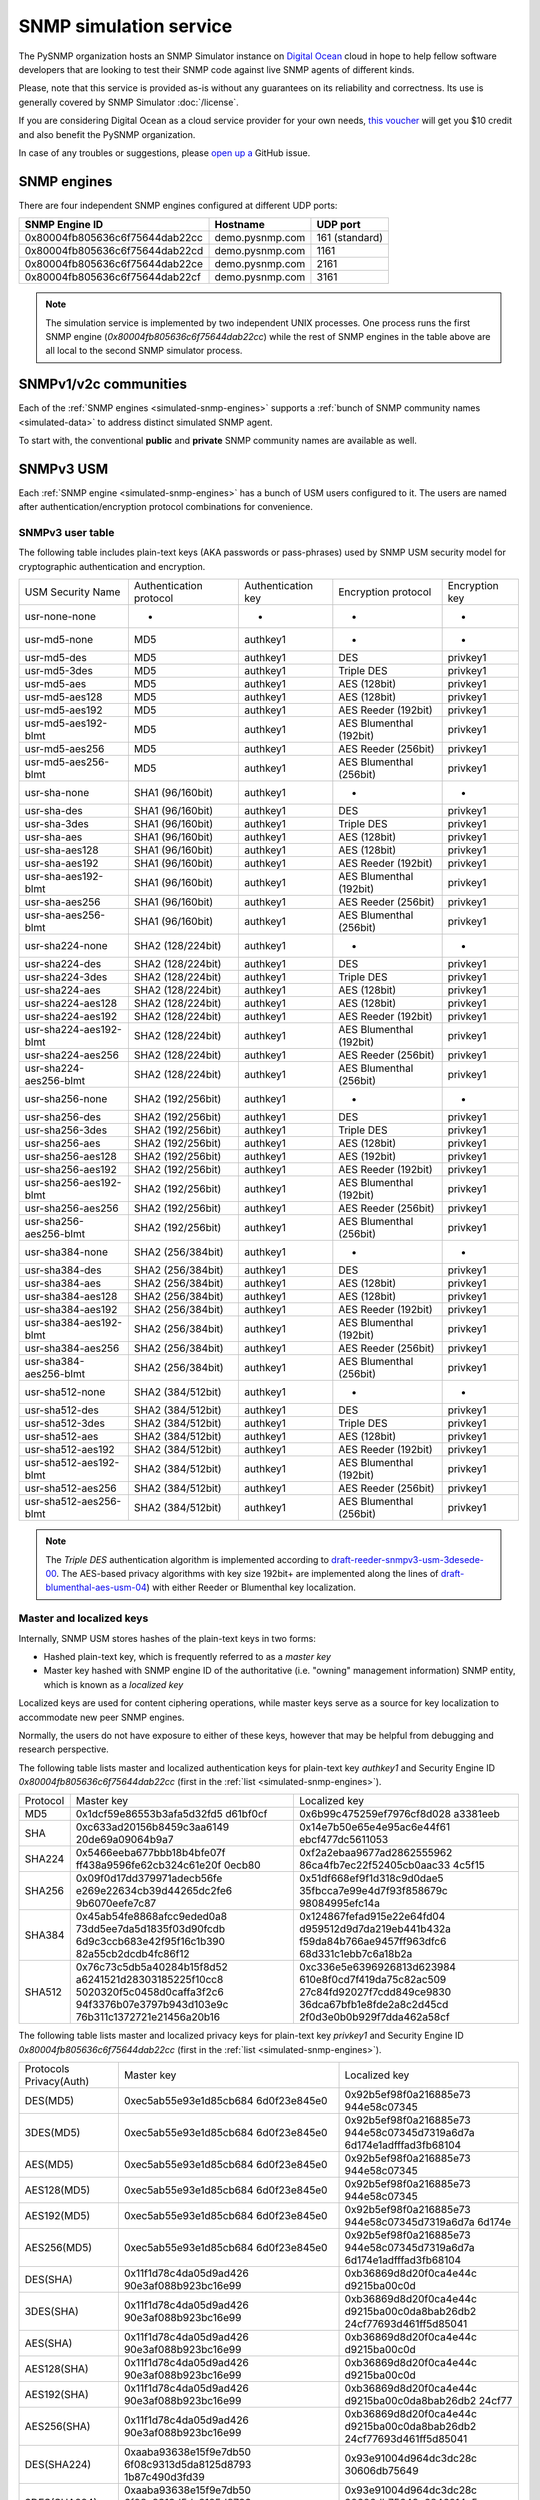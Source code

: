 
.. _snmp-simulation-service:

SNMP simulation service
=======================

The PySNMP organization hosts an SNMP Simulator instance on
`Digital Ocean <https://cloud.digitalocean.com/>`_ cloud in
hope to help fellow software developers that are looking to test their
SNMP code against live SNMP agents of different kinds.

Please, note that this service is provided as-is without any guarantees on its
reliability and correctness. Its use is generally covered
by SNMP Simulator :doc:`/license`.

If you are considering Digital Ocean as a cloud service provider for your own
needs, `this voucher <https://m.do.co/c/debefe816df4>`_ will get you $10 credit
and also benefit the PySNMP organization.

In case of any troubles or suggestions, please
`open up a <https://github.com/lextudio/snmplabs.com/issues/new>`_ GitHub issue.

.. _simulated-snmp-engines:

SNMP engines
------------

There are four independent SNMP engines configured at different UDP ports:

+--------------------------------+-------------------+----------------+
| **SNMP Engine ID**             | **Hostname**      | **UDP port**   |
+--------------------------------+-------------------+----------------+
| 0x80004fb805636c6f75644dab22cc | demo.pysnmp.com   | 161 (standard) |
+--------------------------------+-------------------+----------------+
| 0x80004fb805636c6f75644dab22cd | demo.pysnmp.com   | 1161           |
+--------------------------------+-------------------+----------------+
| 0x80004fb805636c6f75644dab22ce | demo.pysnmp.com   | 2161           |
+--------------------------------+-------------------+----------------+
| 0x80004fb805636c6f75644dab22cf | demo.pysnmp.com   | 3161           |
+--------------------------------+-------------------+----------------+

.. note::

   The simulation service is implemented by two independent UNIX processes.
   One process runs the first SNMP engine (*0x80004fb805636c6f75644dab22cc*)
   while the rest of SNMP engines in the table above are all local to the
   second SNMP simulator process.

.. _simulated-community-names:

SNMPv1/v2c communities
----------------------

Each of the :ref:`SNMP engines <simulated-snmp-engines>` supports a
:ref:`bunch of SNMP community names <simulated-data>` to address distinct
simulated SNMP agent.

To start with, the conventional **public** and **private** SNMP community names
are available as well.

.. _simulated-usm-users:

SNMPv3 USM
----------

Each :ref:`SNMP engine <simulated-snmp-engines>` has a bunch of USM users
configured to it. The users are named after authentication/encryption protocol
combinations for convenience.

SNMPv3 user table
+++++++++++++++++

The following table includes plain-text keys (AKA passwords or pass-phrases) used
by SNMP USM security model for cryptographic authentication and encryption.

+------------------------+---------------------------+----------------------+-------------------------+------------------+
| USM Security Name      | Authentication protocol   | Authentication key   | Encryption protocol     | Encryption key   |
+------------------------+---------------------------+----------------------+-------------------------+------------------+
| usr-none-none          | -                         | -                    | -                       | -                |
+------------------------+---------------------------+----------------------+-------------------------+------------------+
| usr-md5-none           | MD5                       | authkey1             | -                       | -                |
+------------------------+---------------------------+----------------------+-------------------------+------------------+
| usr-md5-des            | MD5                       | authkey1             | DES                     | privkey1         |
+------------------------+---------------------------+----------------------+-------------------------+------------------+
| usr-md5-3des           | MD5                       | authkey1             | Triple DES              | privkey1         |
+------------------------+---------------------------+----------------------+-------------------------+------------------+
| usr-md5-aes            | MD5                       | authkey1             | AES (128bit)            | privkey1         |
+------------------------+---------------------------+----------------------+-------------------------+------------------+
| usr-md5-aes128         | MD5                       | authkey1             | AES (128bit)            | privkey1         |
+------------------------+---------------------------+----------------------+-------------------------+------------------+
| usr-md5-aes192         | MD5                       | authkey1             | AES Reeder (192bit)     | privkey1         |
+------------------------+---------------------------+----------------------+-------------------------+------------------+
| usr-md5-aes192-blmt    | MD5                       | authkey1             | AES Blumenthal (192bit) | privkey1         |
+------------------------+---------------------------+----------------------+-------------------------+------------------+
| usr-md5-aes256         | MD5                       | authkey1             | AES Reeder (256bit)     | privkey1         |
+------------------------+---------------------------+----------------------+-------------------------+------------------+
| usr-md5-aes256-blmt    | MD5                       | authkey1             | AES Blumenthal (256bit) | privkey1         |
+------------------------+---------------------------+----------------------+-------------------------+------------------+
| usr-sha-none           | SHA1 (96/160bit)          | authkey1             | -                       | -                |
+------------------------+---------------------------+----------------------+-------------------------+------------------+
| usr-sha-des            | SHA1 (96/160bit)          | authkey1             | DES                     | privkey1         |
+------------------------+---------------------------+----------------------+-------------------------+------------------+
| usr-sha-3des           | SHA1 (96/160bit)          | authkey1             | Triple DES              | privkey1         |
+------------------------+---------------------------+----------------------+-------------------------+------------------+
| usr-sha-aes            | SHA1 (96/160bit)          | authkey1             | AES (128bit)            | privkey1         |
+------------------------+---------------------------+----------------------+-------------------------+------------------+
| usr-sha-aes128         | SHA1 (96/160bit)          | authkey1             | AES (128bit)            | privkey1         |
+------------------------+---------------------------+----------------------+-------------------------+------------------+
| usr-sha-aes192         | SHA1 (96/160bit)          | authkey1             | AES Reeder (192bit)     | privkey1         |
+------------------------+---------------------------+----------------------+-------------------------+------------------+
| usr-sha-aes192-blmt    | SHA1 (96/160bit)          | authkey1             | AES Blumenthal (192bit) | privkey1         |
+------------------------+---------------------------+----------------------+-------------------------+------------------+
| usr-sha-aes256         | SHA1 (96/160bit)          | authkey1             | AES Reeder (256bit)     | privkey1         |
+------------------------+---------------------------+----------------------+-------------------------+------------------+
| usr-sha-aes256-blmt    | SHA1 (96/160bit)          | authkey1             | AES Blumenthal (256bit) | privkey1         |
+------------------------+---------------------------+----------------------+-------------------------+------------------+
| usr-sha224-none        | SHA2 (128/224bit)         | authkey1             | -                       | -                |
+------------------------+---------------------------+----------------------+-------------------------+------------------+
| usr-sha224-des         | SHA2 (128/224bit)         | authkey1             | DES                     | privkey1         |
+------------------------+---------------------------+----------------------+-------------------------+------------------+
| usr-sha224-3des        | SHA2 (128/224bit)         | authkey1             | Triple DES              | privkey1         |
+------------------------+---------------------------+----------------------+-------------------------+------------------+
| usr-sha224-aes         | SHA2 (128/224bit)         | authkey1             | AES (128bit)            | privkey1         |
+------------------------+---------------------------+----------------------+-------------------------+------------------+
| usr-sha224-aes128      | SHA2 (128/224bit)         | authkey1             | AES (128bit)            | privkey1         |
+------------------------+---------------------------+----------------------+-------------------------+------------------+
| usr-sha224-aes192      | SHA2 (128/224bit)         | authkey1             | AES Reeder (192bit)     | privkey1         |
+------------------------+---------------------------+----------------------+-------------------------+------------------+
| usr-sha224-aes192-blmt | SHA2 (128/224bit)         | authkey1             | AES Blumenthal (192bit) | privkey1         |
+------------------------+---------------------------+----------------------+-------------------------+------------------+
| usr-sha224-aes256      | SHA2 (128/224bit)         | authkey1             | AES Reeder (256bit)     | privkey1         |
+------------------------+---------------------------+----------------------+-------------------------+------------------+
| usr-sha224-aes256-blmt | SHA2 (128/224bit)         | authkey1             | AES Blumenthal (256bit) | privkey1         |
+------------------------+---------------------------+----------------------+-------------------------+------------------+
| usr-sha256-none        | SHA2 (192/256bit)         | authkey1             | -                       | -                |
+------------------------+---------------------------+----------------------+-------------------------+------------------+
| usr-sha256-des         | SHA2 (192/256bit)         | authkey1             | DES                     | privkey1         |
+------------------------+---------------------------+----------------------+-------------------------+------------------+
| usr-sha256-3des        | SHA2 (192/256bit)         | authkey1             | Triple DES              | privkey1         |
+------------------------+---------------------------+----------------------+-------------------------+------------------+
| usr-sha256-aes         | SHA2 (192/256bit)         | authkey1             | AES (128bit)            | privkey1         |
+------------------------+---------------------------+----------------------+-------------------------+------------------+
| usr-sha256-aes128      | SHA2 (192/256bit)         | authkey1             | AES (192bit)            | privkey1         |
+------------------------+---------------------------+----------------------+-------------------------+------------------+
| usr-sha256-aes192      | SHA2 (192/256bit)         | authkey1             | AES Reeder (192bit)     | privkey1         |
+------------------------+---------------------------+----------------------+-------------------------+------------------+
| usr-sha256-aes192-blmt | SHA2 (192/256bit)         | authkey1             | AES Blumenthal (192bit) | privkey1         |
+------------------------+---------------------------+----------------------+-------------------------+------------------+
| usr-sha256-aes256      | SHA2 (192/256bit)         | authkey1             | AES Reeder (256bit)     | privkey1         |
+------------------------+---------------------------+----------------------+-------------------------+------------------+
| usr-sha256-aes256-blmt | SHA2 (192/256bit)         | authkey1             | AES Blumenthal (256bit) | privkey1         |
+------------------------+---------------------------+----------------------+-------------------------+------------------+
| usr-sha384-none        | SHA2 (256/384bit)         | authkey1             | -                       | -                |
+------------------------+---------------------------+----------------------+-------------------------+------------------+
| usr-sha384-des         | SHA2 (256/384bit)         | authkey1             | DES                     | privkey1         |
+------------------------+---------------------------+----------------------+-------------------------+------------------+
| usr-sha384-aes         | SHA2 (256/384bit)         | authkey1             | AES (128bit)            | privkey1         |
+------------------------+---------------------------+----------------------+-------------------------+------------------+
| usr-sha384-aes128      | SHA2 (256/384bit)         | authkey1             | AES (128bit)            | privkey1         |
+------------------------+---------------------------+----------------------+-------------------------+------------------+
| usr-sha384-aes192      | SHA2 (256/384bit)         | authkey1             | AES Reeder (192bit)     | privkey1         |
+------------------------+---------------------------+----------------------+-------------------------+------------------+
| usr-sha384-aes192-blmt | SHA2 (256/384bit)         | authkey1             | AES Blumenthal (192bit) | privkey1         |
+------------------------+---------------------------+----------------------+-------------------------+------------------+
| usr-sha384-aes256      | SHA2 (256/384bit)         | authkey1             | AES Reeder (256bit)     | privkey1         |
+------------------------+---------------------------+----------------------+-------------------------+------------------+
| usr-sha384-aes256-blmt | SHA2 (256/384bit)         | authkey1             | AES Blumenthal (256bit) | privkey1         |
+------------------------+---------------------------+----------------------+-------------------------+------------------+
| usr-sha512-none        | SHA2 (384/512bit)         | authkey1             | -                       | -                |
+------------------------+---------------------------+----------------------+-------------------------+------------------+
| usr-sha512-des         | SHA2 (384/512bit)         | authkey1             | DES                     | privkey1         |
+------------------------+---------------------------+----------------------+-------------------------+------------------+
| usr-sha512-3des        | SHA2 (384/512bit)         | authkey1             | Triple DES              | privkey1         |
+------------------------+---------------------------+----------------------+-------------------------+------------------+
| usr-sha512-aes         | SHA2 (384/512bit)         | authkey1             | AES (128bit)            | privkey1         |
+------------------------+---------------------------+----------------------+-------------------------+------------------+
| usr-sha512-aes192      | SHA2 (384/512bit)         | authkey1             | AES Reeder (192bit)     | privkey1         |
+------------------------+---------------------------+----------------------+-------------------------+------------------+
| usr-sha512-aes192-blmt | SHA2 (384/512bit)         | authkey1             | AES Blumenthal (192bit) | privkey1         |
+------------------------+---------------------------+----------------------+-------------------------+------------------+
| usr-sha512-aes256      | SHA2 (384/512bit)         | authkey1             | AES Reeder (256bit)     | privkey1         |
+------------------------+---------------------------+----------------------+-------------------------+------------------+
| usr-sha512-aes256-blmt | SHA2 (384/512bit)         | authkey1             | AES Blumenthal (256bit) | privkey1         |
+------------------------+---------------------------+----------------------+-------------------------+------------------+

.. note::

   The *Triple DES* authentication algorithm is implemented according to
   `draft-reeder-snmpv3-usm-3desede-00 <https://tools.ietf.org/html/draft-reeder-snmpv3-usm-3desede-00#section-5>`_.
   The AES-based privacy algorithms with key size 192bit+ are implemented along the lines of
   `draft-blumenthal-aes-usm-04 <https://tools.ietf.org/html/draft-blumenthal-aes-usm-04#section-3>`_)
   with either Reeder or Blumenthal  key localization.

.. _master_and_localized_keys:

Master and localized keys
+++++++++++++++++++++++++

Internally, SNMP USM stores hashes of the plain-text keys in two forms:

* Hashed plain-text key, which is frequently referred to as a *master key*
* Master key hashed with SNMP engine ID of the authoritative (i.e. "owning"
  management information) SNMP entity, which is known as a *localized key*

Localized keys are used for content ciphering operations, while master keys
serve as a source for key localization to accommodate new peer SNMP engines.

Normally, the users do not have exposure to either of these keys, however
that may be helpful from debugging and research perspective.

The following table lists master and localized authentication keys for
plain-text key `authkey1` and Security Engine ID
`0x80004fb805636c6f75644dab22cc` (first in the
:ref:`list <simulated-snmp-engines>`).

+----------+----------------------------+----------------------------+
| Protocol | Master key                 | Localized key              |
+----------+----------------------------+----------------------------+
| MD5      | 0x1dcf59e86553b3afa5d32fd5 | 0x6b99c475259ef7976cf8d028 |
|          | d61bf0cf                   | a3381eeb                   |
+----------+----------------------------+----------------------------+
| SHA      | 0xc633ad20156b8459c3aa6149 | 0x14e7b50e65e4e95ac6e44f61 |
|          | 20de69a09064b9a7           | ebcf477dc5611053           |
+----------+----------------------------+----------------------------+
| SHA224   | 0x5466eeba677bbb18b4bfe07f | 0xf2a2ebaa9677ad2862555962 |
|          | ff438a9596fe62cb324c61e20f | 86ca4fb7ec22f52405cb0aac33 |
|          | 0ecb80                     | 4c5f15                     |
+----------+----------------------------+----------------------------+
| SHA256   | 0x09f0d17dd379971adecb56fe | 0x51df668ef9f1d318c9d0dae5 |
|          | e269e22634cb39d44265dc2fe6 | 35fbcca7e99e4d7f93f858679c |
|          | 9b6070eefe7c87             | 98084995efc14a             |
+----------+----------------------------+----------------------------+
| SHA384   | 0x45ab54fe8868afcc9eded0a8 | 0x124867fefad915e22e64fd04 |
|          | 73dd5ee7da5d1835f03d90fcdb | d959512d9d7da219eb441b432a |
|          | 6d9c3ccb683e42f95f16c1b390 | f59da84b766ae9457ff963dfc6 |
|          | 82a55cb2dcdb4fc86f12       | 68d331c1ebb7c6a18b2a       |
+----------+----------------------------+----------------------------+
| SHA512   | 0x76c73c5db5a40284b15f8d52 | 0xc336e5e6396926813d623984 |
|          | a6241521d28303185225f10cc8 | 610e8f0cd7f419da75c82ac509 |
|          | 5020320f5c0458d0caffa3f2c6 | 27c84fd92027f7cdd849ce9830 |
|          | 94f3376b07e3797b943d103e9c | 36dca67bfb1e8fde2a8c2d45cd |
|          | 76b311c1372721e21456a20b16 | 2f0d3e0b0b929f7dda462a58cf |
+----------+----------------------------+----------------------------+

The following table lists master and localized privacy keys for plain-text
key `privkey1` and Security Engine ID `0x80004fb805636c6f75644dab22cc`
(first in the :ref:`list <simulated-snmp-engines>`).

+----------------+------------------------+-------------------------+
| Protocols      | Master key             | Localized key           |
| Privacy(Auth)  |                        |                         |
+----------------+------------------------+-------------------------+
| DES(MD5)       | 0xec5ab55e93e1d85cb684 | 0x92b5ef98f0a216885e73  |
|                | 6d0f23e845e0           | 944e58c07345            |
+----------------+------------------------+-------------------------+
| 3DES(MD5)      | 0xec5ab55e93e1d85cb684 | 0x92b5ef98f0a216885e73  |
|                | 6d0f23e845e0           | 944e58c07345d7319a6d7a  |
|                |                        | 6d174e1adfffad3fb68104  |
+----------------+------------------------+-------------------------+
| AES(MD5)       | 0xec5ab55e93e1d85cb684 | 0x92b5ef98f0a216885e73  |
|                | 6d0f23e845e0           | 944e58c07345            |
+----------------+------------------------+-------------------------+
| AES128(MD5)    | 0xec5ab55e93e1d85cb684 | 0x92b5ef98f0a216885e73  |
|                | 6d0f23e845e0           | 944e58c07345            |
+----------------+------------------------+-------------------------+
| AES192(MD5)    | 0xec5ab55e93e1d85cb684 | 0x92b5ef98f0a216885e73  |
|                | 6d0f23e845e0           | 944e58c07345d7319a6d7a  |
|                |                        | 6d174e                  |
+----------------+------------------------+-------------------------+
| AES256(MD5)    | 0xec5ab55e93e1d85cb684 | 0x92b5ef98f0a216885e73  |
|                | 6d0f23e845e0           | 944e58c07345d7319a6d7a  |
|                |                        | 6d174e1adfffad3fb68104  |
+----------------+------------------------+-------------------------+
| DES(SHA)       | 0x11f1d78c4da05d9ad426 | 0xb36869d8d20f0ca4e44c  |
|                | 90e3af088b923bc16e99   | d9215ba00c0d            |
+----------------+------------------------+-------------------------+
| 3DES(SHA)      | 0x11f1d78c4da05d9ad426 | 0xb36869d8d20f0ca4e44c  |
|                | 90e3af088b923bc16e99   | d9215ba00c0da8bab26db2  |
|                |                        | 24cf77693d461ff5d85041  |
+----------------+------------------------+-------------------------+
| AES(SHA)       | 0x11f1d78c4da05d9ad426 | 0xb36869d8d20f0ca4e44c  |
|                | 90e3af088b923bc16e99   | d9215ba00c0d            |
+----------------+------------------------+-------------------------+
| AES128(SHA)    | 0x11f1d78c4da05d9ad426 | 0xb36869d8d20f0ca4e44c  |
|                | 90e3af088b923bc16e99   | d9215ba00c0d            |
+----------------+------------------------+-------------------------+
| AES192(SHA)    | 0x11f1d78c4da05d9ad426 | 0xb36869d8d20f0ca4e44c  |
|                | 90e3af088b923bc16e99   | d9215ba00c0da8bab26db2  |
|                |                        | 24cf77                  |
+----------------+------------------------+-------------------------+
| AES256(SHA)    | 0x11f1d78c4da05d9ad426 | 0xb36869d8d20f0ca4e44c  |
|                | 90e3af088b923bc16e99   | d9215ba00c0da8bab26db2  |
|                |                        | 24cf77693d461ff5d85041  |
+----------------+------------------------+-------------------------+
| DES(SHA224)    | 0xaaba93638e15f9e7db50 | 0x93e91004d964dc3dc28c  |
|                | 6f08c9313d5da8125d8793 | 30606db75649            |
|                | 1b87c490d3fd39         |                         |
+----------------+------------------------+-------------------------+
| 3DES(SHA224)   | 0xaaba93638e15f9e7db50 | 0x93e91004d964dc3dc28c  |
|                | 6f08c9313d5da8125d8793 | 30606db75649c6846214a5  |
|                | 1b87c490d3fd39         | b4a12ded61da56d416df09  |
+----------------+------------------------+-------------------------+
| AES(SHA224)    | 0xaaba93638e15f9e7db50 | 0x93e91004d964dc3dc28c  |
|                | 6f08c9313d5da8125d8793 | 30606db75649            |
|                | 1b87c490d3fd39         |                         |
+----------------+------------------------+-------------------------+
| AES128(SHA224) | 0xaaba93638e15f9e7db50 | 0x93e91004d964dc3dc28c  |
|                | 6f08c9313d5da8125d8793 | 30606db75649            |
|                | 1b87c490d3fd39         |                         |
+----------------+------------------------+-------------------------+
| AES192(SHA224) | 0xaaba93638e15f9e7db50 | 0x93e91004d964dc3dc28c  |
|                | 6f08c9313d5da8125d8793 | 30606db75649c6846214a5  |
|                | 1b87c490d3fd39         | b4a12d                  |
+----------------+------------------------+-------------------------+
| AES256(SHA224) | 0xaaba93638e15f9e7db50 | 0x93e91004d964dc3dc28c  |
|                | 6f08c9313d5da8125d8793 | 30606db75649c6846214a5  |
|                | 1b87c490d3fd39         | b4a12ded61da56d416df09  |
+----------------+------------------------+-------------------------+
| DES(SHA256)    | 0x4f2e0e74847cd65fb8f1 | 0x505a4df14810f18c11f5  |
|                | 2c1f101c65ef6afd60885e | 2b4cac8fe860            |
|                | f18af6fc011245a33aeca7 |                         |
+----------------+------------------------+-------------------------+
| 3DES(SHA256)   | 0x4f2e0e74847cd65fb8f1 | 0x505a4df14810f18c11f5  |
|                | 2c1f101c65ef6afd60885e | 2b4cac8fe8604426cfcfc4  |
|                | f18af6fc011245a33aeca7 | 5b41556e2bf9e3a668f2fe  |
+----------------+------------------------+-------------------------+
| AES(SHA256)    | 0x4f2e0e74847cd65fb8f1 | 0x505a4df14810f18c11f5  |
|                | 2c1f101c65ef6afd60885e | 2b4cac8fe860            |
|                | f18af6fc011245a33aeca7 |                         |
+----------------+------------------------+-------------------------+
| AES128(SHA256) | 0x4f2e0e74847cd65fb8f1 | 0x505a4df14810f18c11f52 |
|                | 2c1f101c65ef6afd60885e | b4cac8fe860             |
|                | f18af6fc011245a33aeca7 |                         |
+----------------+------------------------+-------------------------+
| AES192(SHA256) | 0x4f2e0e74847cd65fb8f1 | 0x505a4df14810f18c11f52 |
|                | 2c1f101c65ef6afd60885e | b4cac8fe8604426cfcfc45b |
|                | f18af6fc011245a33aeca7 | 4155                    |
+----------------+------------------------+-------------------------+
| AES256(SHA256) | 0x4f2e0e74847cd65fb8f1 | 0x505a4df14810f18c11f52 |
|                | 2c1f101c65ef6afd60885e | b4cac8fe8604426cfcfc45b |
|                | f18af6fc011245a33aeca7 | 41556e2bf9e3a668f2fe    |
+----------------+------------------------+-------------------------+
| DES(SHA384)    | 0x81dd5e2a020f424ed6d9 | 0xf2bdc0d6770e1e60f28cb |
|                | 62b5ada3ae82c8bc9871a3 | d5970d50cd8             |
|                | 84cb2dca0007dd465f9932 |                         |
|                | 350ac307caabf4103513d0 |                         |
|                | 7275d50a9a             |                         |
+----------------+------------------------+-------------------------+
| 3DES(SHA384)   | 0x81dd5e2a020f424ed6d9 | 0xf2bdc0d6770e1e60f28cb |
|                | 62b5ada3ae82c8bc9871a3 | d5970d50cd85c71d2e53512 |
|                | 84cb2dca0007dd465f9932 | 427ca2db4f32971452a1    |
|                | 350ac307caabf4103513d0 |                         |
|                | 7275d50a9a             |                         |
+----------------+------------------------+-------------------------+
| AES(SHA384)    | 0x81dd5e2a020f424ed6d9 | 0xf2bdc0d6770e1e60f28cb |
|                | 62b5ada3ae82c8bc9871a3 | d5970d50cd8             |
|                | 84cb2dca0007dd465f9932 |                         |
|                | 350ac307caabf4103513d0 |                         |
|                | 7275d50a9a             |                         |
+----------------+------------------------+-------------------------+
| AES128(SHA384) | 0x81dd5e2a020f424ed6d9 | 0xf2bdc0d6770e1e60f28cb |
|                | 62b5ada3ae82c8bc9871a3 | d5970d50cd8             |
|                | 84cb2dca0007dd465f9932 |                         |
|                | 350ac307caabf4103513d0 |                         |
|                | 7275d50a9a             |                         |
+----------------+------------------------+-------------------------+
| AES192(SHA384) | 0x81dd5e2a020f424ed6d9 | 0xf2bdc0d6770e1e60f28cb |
|                | 62b5ada3ae82c8bc9871a3 | d5970d50cd85c71d2e53512 |
|                | 84cb2dca0007dd465f9932 | 427c                    |
|                | 350ac307caabf4103513d0 |                         |
|                | 7275d50a9a             |                         |
+----------------+------------------------+-------------------------+
| AES256(SHA384) | 0x81dd5e2a020f424ed6d9 | 0xf2bdc0d6770e1e60f28cb |
|                | 62b5ada3ae82c8bc9871a3 | d5970d50cd85c71d2e53512 |
|                | 84cb2dca0007dd465f9932 | 427ca2db4f32971452a1    |
|                | 350ac307caabf4103513d0 |                         |
|                | 7275d50a9a             |                         |
+----------------+------------------------+-------------------------+
| DES(SHA512)    | 0x7af2b74ffb38cce78585 | 0x3c8a3d93e2913b94e61b2 |
|                | 6185c7c1e1263201d6f325 | 11a67b9e385             |
|                | 48272e7d5638ffb15160ab |                         |
|                | 1191ce74da297ffb833931 |                         |
|                | 84b30867dad1642444dbd7 |                         |
|                | 06359b5e68ff71d7d079   |                         |
+----------------+------------------------+-------------------------+
| 3DES(SHA512)   | 0x7af2b74ffb38cce78585 | 0x3c8a3d93e2913b94e61b2 |
|                | 6185c7c1e1263201d6f325 | 11a67b9e38586e533f02f88 |
|                | 48272e7d5638ffb15160ab | 4df6e5b04271d71e118d    |
|                | 1191ce74da297ffb833931 |                         |
|                | 84b30867dad1642444dbd7 |                         |
|                | 06359b5e68ff71d7d079   |                         |
+----------------+------------------------+-------------------------+
| AES(SHA512)    | 0x7af2b74ffb38cce78585 | 0x3c8a3d93e2913b94e61b2 |
|                | 6185c7c1e1263201d6f325 | 11a67b9e385             |
|                | 48272e7d5638ffb15160ab |                         |
|                | 1191ce74da297ffb833931 |                         |
|                | 84b30867dad1642444dbd7 |                         |
|                | 06359b5e68ff71d7d079   |                         |
+----------------+------------------------+-------------------------+
| AES128(SHA512) | 0x7af2b74ffb38cce78585 | 0x3c8a3d93e2913b94e61b2 |
|                | 6185c7c1e1263201d6f325 | 11a67b9e385             |
|                | 48272e7d5638ffb15160ab |                         |
|                | 1191ce74da297ffb833931 |                         |
|                | 84b30867dad1642444dbd7 |                         |
|                | 06359b5e68ff71d7d079   |                         |
+----------------+------------------------+-------------------------+
| AES192(SHA512) | 0x7af2b74ffb38cce78585 | 0x3c8a3d93e2913b94e61b2 |
|                | 6185c7c1e1263201d6f325 | 11a67b9e38586e533f02f88 |
|                | 48272e7d5638ffb15160ab | 4df6                    |
|                | 1191ce74da297ffb833931 |                         |
|                | 84b30867dad1642444dbd7 |                         |
|                | 06359b5e68ff71d7d079   |                         |
+----------------+------------------------+-------------------------+
| AES256(SHA512) | 0x7af2b74ffb38cce78585 | 0x3c8a3d93e2913b94e61b2 |
|                | 6185c7c1e1263201d6f325 | 11a67b9e38586e533f02f88 |
|                | 48272e7d5638ffb15160ab | 4df6e5b04271d71e118d    |
|                | 1191ce74da297ffb833931 |                         |
|                | 84b30867dad1642444dbd7 |                         |
|                | 06359b5e68ff71d7d079   |                         |
+----------------+------------------------+-------------------------+

.. note::

   Master and localized privacy (encryption) keys also depend on authentication
   protocol.

.. _simulated-data:

Simulation data
---------------

Each of the :ref:`SNMP engines <simulated-snmp-engines>` simulate multiple SNMP agents addressable
by the following SNMP query parameters:

+--------------------------------------------------------------------+------------------------------------+------------------------------------+
| **SNMP agent**                                                     | **SNMP community**                 | **SNMP context name**              |
+--------------------------------------------------------------------+------------------------------------+------------------------------------+
| Dynamically variated, writable SNMP Agent                          | public                             | <empty>                            |
+--------------------------------------------------------------------+------------------------------------+------------------------------------+
| Static snapshot of a Linux host                                    | recorded/linux-full-walk           | a172334d7d97871b72241397f713fa12   |
+--------------------------------------------------------------------+------------------------------------+------------------------------------+
| Static snapshot of a Windows XP PC                                 | foreignformats/winxp2              | da761cfc8c94d3aceef4f60f049105ba   |
+--------------------------------------------------------------------+------------------------------------+------------------------------------+
| Series of static snapshots of live IF-MIB::interfaces              | variation/multiplex                | 1016117d6836664ee15b9b2af5642c3c   |
+--------------------------------------------------------------------+------------------------------------+------------------------------------+
| Simulated IF-MIB::interfaces table with ever increasing counters   | variation/virtualtable             | 329a935947144eb87ad0cdc5e08927b1   |
+--------------------------------------------------------------------+------------------------------------+------------------------------------+

TRAP sink
---------

Besides simulated SNMP Agents we are also running a multilingual
SNMP Notification Receiver. It will consume and optionally acknowledge
SNMP TRAP/INFORM messages you might send to *demo.pysnmp.com:162*.

SNMPv1/v2c community name is **public**. Configured SNMPv3 USM users
and keys are :ref:`the same <simulated-usm-users>` as for SNMP agents.

Keep in mind that our SNMPv3 TRAP receiving service is configured for
authoritative SNMP engine ID **8000000001020304**. You would have to
explicitly configure it to your SNMP notification originator.

Obviously, you won't get any response from your TRAP messages, however
you will get an acknowledgement for the INFORM packets you send us.

Examples
--------

Variated table walk
+++++++++++++++++++

To query simulated live `IF-MIB::interfaces <http://mibs.pysnmp.com/asn1/IF-MIB>`_ over
SNMPv2c use the following command:

.. code-block:: bash

    $ snmpwalk -v2c -c variation/virtualtable \
        demo.pysnmp.com IF-MIB::interfaces

Modify managed objects
++++++++++++++++++++++

Some of the simulated objects are configured writable so you can experiment
with SNMP SET:

.. code-block:: bash

    $ snmpwalk -v2c -c public demo.pysnmp.com system
    ...
    SNMPv2-MIB::sysORDescr.1 = STRING: Please modify me
    SNMPv2-MIB::sysORUpTime.1 = Timeticks: (1) 0:00:00.01
    $
    $ snmpset -v2c -c private demo.pysnmp.com \
      SNMPv2-MIB::sysORDescr.1 = 'Here is my new note'
    SNMPv2-MIB::sysORDescr.1 = STRING: Here is my new note
    $ snmpset -v2c -c private demo.pysnmp.com \
      SNMPv2-MIB::sysORUpTime.1 = 321
    SNMPv2-MIB::sysORUpTime.1 = Timeticks: (321) 0:00:03.21
    $ snmpwalk -v2c -c public demo.pysnmp.com system
    ...
    SNMPv2-MIB::sysORDescr.1 = STRING: Here is my new note
    SNMPv2-MIB::sysORUpTime.1 = Timeticks: (321) 0:00:03.21

Discover agents
+++++++++++++++

The above table is not complete, you could always figure out the most
actual list of simulated SNMP Agents by fetching relevant SNMP table
off the SNMP Simulator:

.. code-block:: bash

    $ snmpwalk -v2c -c index demo.pysnmp.com 1.3.6
    SNMPv2-SMI::enterprises.20408.999.1.1.1 = STRING: "/usr/snmpsim/data/1.3.6.1.6.1.1.0/127.0.0.1.snmprec"
    SNMPv2-SMI::enterprises.20408.999.1.1.2 = STRING: "/usr/snmpsim/data/public.snmprec"
    SNMPv2-SMI::enterprises.20408.999.1.1.3 = STRING: "/usr/snmpsim/data/foreignformats/winxp2.sapwalk"
    ...

SNMPv3 commands
+++++++++++++++

SNMPv3 command example using `MD5` protocol for authentication, `DES` for
privacy and plain-text keys:

.. code-block:: bash

   $ snmpget -v3 -l authPriv \
       -u usr-md5-des \
       -a md5 -A authkey1 \
       -x des -X privkey1 \
       demo.pysnmp.com sysDescr.0
   SNMPv2-MIB::sysDescr.0 = STRING: Linux zeus 4.8.6.5-smp #2 SMP Sun Nov 13 14:58:11 CDT 2016 i686

SNMPv3 command example using `MD5` protocol for authentication, `DES` for
privacy and master keys:

.. code-block:: bash

   $ snmpget -v3 -l authPriv \
       -u usr-md5-des \
       -a md5 -3m 0x1dcf59e86553b3afa5d32fd5d61bf0cf \
       -x des -3M 0xec5ab55e93e1d85cb6846d0f23e845e0 \
       demo.pysnmp.com sysDescr.0
    SNMPv2-MIB::sysDescr.0 = STRING: Linux zeus 4.8.6.5-smp #2 SMP Sun Nov 13 14:58:11 CDT 2016 i686

SNMPv3 command example using `MD5` protocol for authentication, `DES` for
privacy and localized keys:

.. code-block:: bash

   $ snmpget -v3 -l authPriv \
       -u usr-md5-des \
       -e 0x80004fb805636c6f75644dab22cc \
       -a md5 -3k 0x6b99c475259ef7976cf8d028a3381eeb \
       -x des -3K 0x92b5ef98f0a216885e73944e58c07345 \
       demo.pysnmp.com sysDescr.0
    SNMPv2-MIB::sysDescr.0 = STRING: Linux zeus 4.8.6.5-smp #2 SMP Sun Nov 13 14:58:11 CDT 2016 i686

.. note::

   Technically, for localized keys to be found in the local database, SNMP
   security engine ID should be given as a hint. However, Net-SNMP tools
   seem to have some fuzziness inside that makes them finding localized
   keys even without `-e` option.

SNMPv3 notifications
++++++++++++++++++++

Example SNMPv3 TRAP would look like this:

.. code-block:: bash

    $ snmptrap -v3 -l authPriv \
        -u usr-md5-des \
        -e 8000000001020304 \
        -a md5 -A authkey1 \
        -x des -X privkey1 \
        demo.pysnmp.com \
        12345 1.3.6.1.4.1.20408.4.1.1.2 1.3.6.1.2.1.1.1.0 s hello

Normal SNMP engine ID discovery would work for SNMP INFORMs, hence
securityEngineId should not be used:

.. code-block:: bash

    $ snmpinform -v3 -l authPriv \
        -u usr-md5-des \
        -a md5 -A authkey1 \
        -x des -X privkey1 \
        demo.pysnmp.com 12345 \
        1.3.6.1.4.1.20408.4.1.1.2 1.3.6.1.2.1.1.1.0 s hello
